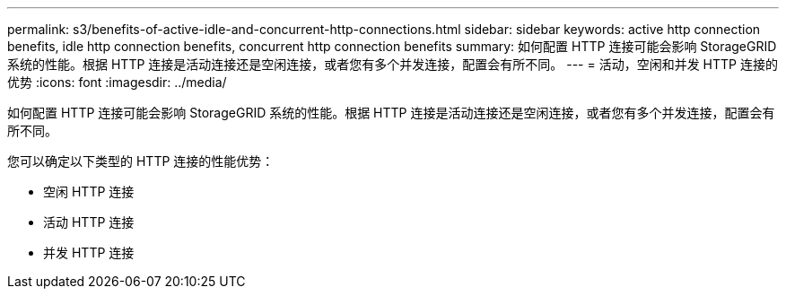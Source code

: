 ---
permalink: s3/benefits-of-active-idle-and-concurrent-http-connections.html 
sidebar: sidebar 
keywords: active http connection benefits, idle http connection benefits, concurrent http connection benefits 
summary: 如何配置 HTTP 连接可能会影响 StorageGRID 系统的性能。根据 HTTP 连接是活动连接还是空闲连接，或者您有多个并发连接，配置会有所不同。 
---
= 活动，空闲和并发 HTTP 连接的优势
:icons: font
:imagesdir: ../media/


[role="lead"]
如何配置 HTTP 连接可能会影响 StorageGRID 系统的性能。根据 HTTP 连接是活动连接还是空闲连接，或者您有多个并发连接，配置会有所不同。

您可以确定以下类型的 HTTP 连接的性能优势：

* 空闲 HTTP 连接
* 活动 HTTP 连接
* 并发 HTTP 连接

